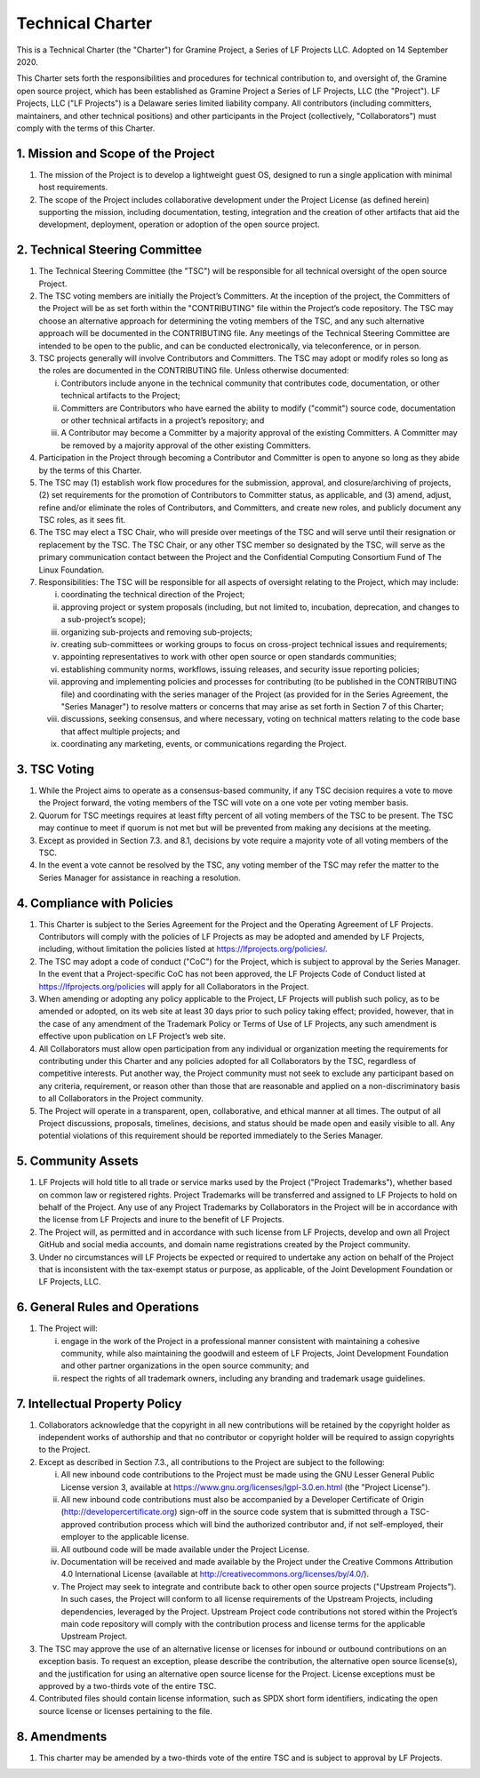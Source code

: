 Technical Charter
=================

This is a Technical Charter (the "Charter") for Gramine Project, a Series of LF
Projects LLC. Adopted on 14 September 2020.

This Charter sets forth the responsibilities and procedures for technical
contribution to, and oversight of, the Gramine open source project, which has
been established as Gramine Project a Series of LF Projects, LLC (the
"Project"). LF Projects, LLC ("LF Projects") is a Delaware series limited
liability company. All contributors (including committers, maintainers, and
other technical positions) and other participants in the Project (collectively,
"Collaborators") must comply with the terms of this Charter.

1. Mission and Scope of the Project
-----------------------------------

1. The mission of the Project is to develop a lightweight guest OS, designed to
   run a single application with minimal host requirements.

2. The scope of the Project includes collaborative development under the Project
   License (as defined herein) supporting the mission, including documentation,
   testing, integration and the creation of other artifacts that aid the
   development, deployment, operation or adoption of the open source project.

2. Technical Steering Committee
-------------------------------

1. The Technical Steering Committee (the "TSC") will be responsible for all
   technical oversight of the open source Project.

2. The TSC voting members are initially the Project’s Committers. At the
   inception of the project, the Committers of the Project will be as set forth
   within the "CONTRIBUTING" file within the Project’s code repository. The TSC
   may choose an alternative approach for determining the voting members of the
   TSC, and any such alternative approach will be documented in the CONTRIBUTING
   file. Any meetings of the Technical Steering Committee are intended to be
   open to the public, and can be conducted electronically, via teleconference,
   or in person.

3. TSC projects generally will involve Contributors and Committers. The TSC may
   adopt or modify roles so long as the roles are documented in the CONTRIBUTING
   file. Unless otherwise documented:

   i. Contributors include anyone in the technical community that contributes
      code, documentation, or other technical artifacts to the Project;

   ii. Committers are Contributors who have earned the ability to modify
       ("commit") source code, documentation or other technical artifacts in a
       project’s repository; and

   iii. A Contributor may become a Committer by a majority approval of the
        existing Committers. A Committer may be removed by a majority approval
        of the other existing Committers.

4. Participation in the Project through becoming a Contributor and Committer is
   open to anyone so long as they abide by the terms of this Charter.

5. The TSC may (1) establish work flow procedures for the submission, approval,
   and closure/archiving of projects, (2) set requirements for the promotion of
   Contributors to Committer status, as applicable, and (3) amend, adjust,
   refine and/or eliminate the roles of Contributors, and Committers, and create
   new roles, and publicly document any TSC roles, as it sees fit.

6. The TSC may elect a TSC Chair, who will preside over meetings of the TSC and
   will serve until their resignation or replacement by the TSC. The TSC Chair,
   or any other TSC member so designated by the TSC, will serve as the primary
   communication contact between the Project and the Confidential Computing
   Consortium Fund of The Linux Foundation.

7. Responsibilities: The TSC will be responsible for all aspects of oversight
   relating to the Project, which may include:

   i. coordinating the technical direction of the Project;

   ii. approving project or system proposals (including, but not limited to,
       incubation, deprecation, and changes to a sub-project’s scope);

   iii. organizing sub-projects and removing sub-projects;

   iv. creating sub-committees or working groups to focus on cross-project
       technical issues and requirements;

   v. appointing representatives to work with other open source or open
      standards communities;

   vi. establishing community norms, workflows, issuing releases, and security
       issue reporting policies;

   vii. approving and implementing policies and processes for contributing (to
        be published in the CONTRIBUTING file) and coordinating with the series
        manager of the Project (as provided for in the Series Agreement, the
        "Series Manager") to resolve matters or concerns that may arise as set
        forth in Section 7 of this Charter;

   viii. discussions, seeking consensus, and where necessary, voting on
         technical matters relating to the code base that affect multiple
         projects; and

   ix. coordinating any marketing, events, or communications regarding the
       Project.

3. TSC Voting
-------------

1. While the Project aims to operate as a consensus-based community, if any TSC
   decision requires a vote to move the Project forward, the voting members of
   the TSC will vote on a one vote per voting member basis.

2. Quorum for TSC meetings requires at least fifty percent of all voting members
   of the TSC to be present. The TSC may continue to meet if quorum is not met
   but will be prevented from making any decisions at the meeting.

3. Except as provided in Section 7.3. and 8.1, decisions by vote require a
   majority vote of all voting members of the TSC.

4. In the event a vote cannot be resolved by the TSC, any voting member of the
   TSC may refer the matter to the Series Manager for assistance in reaching a
   resolution.

4. Compliance with Policies
---------------------------

1. This Charter is subject to the Series Agreement for the Project and the
   Operating Agreement of LF Projects. Contributors will comply with the
   policies of LF Projects as may be adopted and amended by LF Projects,
   including, without limitation the policies listed at
   https://lfprojects.org/policies/.

2. The TSC may adopt a code of conduct ("CoC") for the Project, which is subject
   to approval by the Series Manager. In the event that a Project-specific CoC
   has not been approved, the LF Projects Code of Conduct listed at
   https://lfprojects.org/policies will apply for all Collaborators in the
   Project.

3. When amending or adopting any policy applicable to the Project, LF Projects
   will publish such policy, as to be amended or adopted, on its web site at
   least 30 days prior to such policy taking effect; provided, however, that in
   the case of any amendment of the Trademark Policy or Terms of Use of LF
   Projects, any such amendment is effective upon publication on LF Project’s
   web site.

4. All Collaborators must allow open participation from any individual or
   organization meeting the requirements for contributing under this Charter and
   any policies adopted for all Collaborators by the TSC, regardless of
   competitive interests. Put another way, the Project community must not seek
   to exclude any participant based on any criteria, requirement, or reason
   other than those that are reasonable and applied on a non-discriminatory
   basis to all Collaborators in the Project community.

5. The Project will operate in a transparent, open, collaborative, and ethical
   manner at all times. The output of all Project discussions, proposals,
   timelines, decisions, and status should be made open and easily visible to
   all. Any potential violations of this requirement should be reported
   immediately to the Series Manager.

5. Community Assets
-------------------

1. LF Projects will hold title to all trade or service marks used by the Project
   ("Project Trademarks"), whether based on common law or registered rights.
   Project Trademarks will be transferred and assigned to LF Projects to hold on
   behalf of the Project. Any use of any Project Trademarks by Collaborators in
   the Project will be in accordance with the license from LF Projects and inure
   to the benefit of LF Projects.

2. The Project will, as permitted and in accordance with such license from LF
   Projects, develop and own all Project GitHub and social media accounts, and
   domain name registrations created by the Project community.

3. Under no circumstances will LF Projects be expected or required to undertake
   any action on behalf of the Project that is inconsistent with the tax-exempt
   status or purpose, as applicable, of the Joint Development Foundation or LF
   Projects, LLC.

6. General Rules and Operations
-------------------------------

1. The Project will:

   i. engage in the work of the Project in a professional manner consistent with
      maintaining a cohesive community, while also maintaining the goodwill and
      esteem of LF Projects, Joint Development Foundation and other partner
      organizations in the open source community; and

   ii. respect the rights of all trademark owners, including any branding and
       trademark usage guidelines.

7. Intellectual Property Policy
-------------------------------

1. Collaborators acknowledge that the copyright in all new contributions will be
   retained by the copyright holder as independent works of authorship and that
   no contributor or copyright holder will be required to assign copyrights to
   the Project.

2. Except as described in Section 7.3., all contributions to the Project are
   subject to the following:

   i. All new inbound code contributions to the Project must be made using the
      GNU Lesser General Public License version 3, available at
      https://www.gnu.org/licenses/lgpl-3.0.en.html (the "Project License").

   ii. All new inbound code contributions must also be accompanied by a
       Developer Certificate of Origin (http://developercertificate.org)
       sign-off in the source code system that is submitted through a
       TSC-approved contribution process which will bind the authorized
       contributor and, if not self-employed, their employer to the applicable
       license.

   iii. All outbound code will be made available under the Project License.

   iv. Documentation will be received and made available by the Project under
       the Creative Commons Attribution 4.0 International License (available at
       http://creativecommons.org/licenses/by/4.0/).

   v. The Project may seek to integrate and contribute back to other open source
      projects ("Upstream Projects"). In such cases, the Project will conform to
      all license requirements of the Upstream Projects, including dependencies,
      leveraged by the Project. Upstream Project code contributions not stored
      within the Project’s main code repository will comply with the
      contribution process and license terms for the applicable Upstream
      Project.

3. The TSC may approve the use of an alternative license or licenses for inbound
   or outbound contributions on an exception basis. To request an exception,
   please describe the contribution, the alternative open source license(s), and
   the justification for using an alternative open source license for the
   Project. License exceptions must be approved by a two-thirds vote of the
   entire TSC.

4. Contributed files should contain license information, such as SPDX short form
   identifiers, indicating the open source license or licenses pertaining to the
   file.

8. Amendments
-------------

1. This charter may be amended by a two-thirds vote of the entire TSC and is
   subject to approval by LF Projects.
